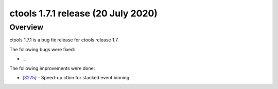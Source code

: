 .. _1.7.1:

ctools 1.7.1 release (20 July 2020)
===================================

Overview
--------

ctools 1.7.1 is a bug fix release for ctools release 1.7.

The following bugs were fixed:

* ...


The following improvements were done:

* [`3275 <https://cta-redmine.irap.omp.eu/issues/3275>`_] -
  Speed-up ctbin for stacked event binning
